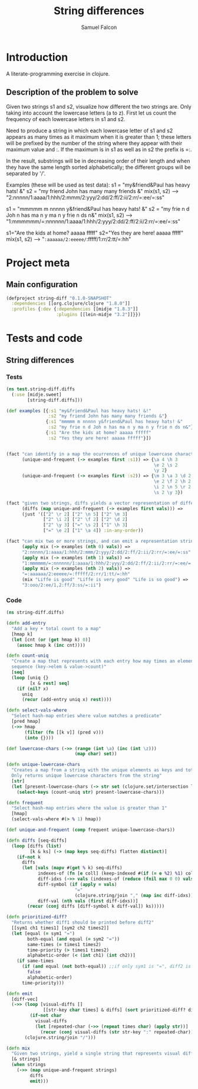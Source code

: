 #+TITLE: String differences
#+AUTHOR: Samuel Falcon
#+EMAIL: samuel.falcon.fdez@gmail.com
#+PROPERTY: mkdirp yes

* Introduction
A literate-programming exercise in clojure.
** Description of the problem to solve
Given two strings s1 and s2, visualize how different the two strings are. 
Only taking into account the lowercase letters (a to z). 
First let us count the frequency of each lowercase letters in s1 and s2.

Need to produce a string in which each lowercase letter of s1 and s2
appears as many times as it maximum when it is greater than 1; 
these letters will be prefixed by the number of the string where they appear with 
their maximum value and :. If the maximum is in s1 as well as in s2 the prefix is =:.

In the result, substrings will be in decreasing order of their length and when they have
the same length sorted alphabetically; the different groups will be separated by '/'.

Examples (these will be used as test data):
s1 = "my&friend&Paul has heavy hats! &"
s2 = "my friend John has many many friends &"
mix(s1, s2) --> "2:nnnnn/1:aaaa/1:hhh/2:mmm/2:yyy/2:dd/2:ff/2:ii/2:rr/=:ee/=:ss"

s1 = "mmmmm m nnnnn y&friend&Paul has heavy hats! &"
s2 = "my frie n d Joh n has ma n y ma n y frie n ds n&"
mix(s1, s2) --> "1:mmmmmm/=:nnnnnn/1:aaaa/1:hhh/2:yyy/2:dd/2:ff/2:ii/2:rr/=:ee/=:ss"

s1="Are the kids at home? aaaaa fffff"
s2="Yes they are here! aaaaa fffff"
mix(s1, s2) --> "=:aaaaaa/2:eeeee/=:fffff/1:rr/2:tt/=:hh"

* Project meta
** Main configuration

#+BEGIN_SRC clojure :tangle project.clj
  (defproject string-diff "0.1.0-SNAPSHOT"
    :dependencies [[org.clojure/clojure "1.8.0"]]
    :profiles {:dev {:dependencies [[midje "1.8.3"]]
                     :plugins [[lein-midje "3.2"]]}})
#+END_SRC

* Tests and code
** String differences 
*** Tests
 #+BEGIN_SRC clojure :tangle test/string_diff/test/diffs.clj
   (ns test.string-diff.diffs
     (:use [midje.sweet]
           [string-diff.diffs]))

   (def examples [{:s1 "my&friend&Paul has heavy hats! &!"
                   :s2 "my friend John has many many friends &"}
                  {:s1 "mmmmm m nnnnn y&friend&Paul has heavy hats! &"
                   :s2 "my frie n d Joh n has ma n y ma n y frie n ds n&"}
                  {:s1 "Are the kids at home? aaaaa fffff"
                   :s2 "Yes they are here! aaaaa fffff"}])


   (fact "can identify in a map the ocurrences of unique lowercase characters in a string that appear more than once"
         (unique-and-frequent (-> examples first :s1)) => {\a 4 \h 3
                                                           \e 2 \s 2
                                                           \y 2}
         (unique-and-frequent (-> examples first :s2)) => {\m 3 \a 3 \d 2
                                                           \e 2 \f 2 \h 2
                                                           \i 2 \n 5 \r 2
                                                           \s 2 \y 3})

   (fact "given two strings, diffs yields a vector representation of differences"
         (diffs (map unique-and-frequent (-> examples first vals))) =>
         (just '(["2" \r 2] ["2" \n 5] ["2" \m 3]
                 ["2" \i 2] ["2" \f 2] ["2" \d 2]
                 ["2" \y 3] ["=" \s 2] ["1" \h 3]
                 ["=" \e 2] ["1" \a 4]) :in-any-order))

   (fact "can mix two or more strings, and can emit a representation string of differences"
         (apply mix (-> examples (nth 0) vals)) =>
         "2:nnnnn/1:aaaa/1:hhh/2:mmm/2:yyy/2:dd/2:ff/2:ii/2:rr/=:ee/=:ss"
         (apply mix (-> examples (nth 1) vals)) =>
         "1:mmmmmm/=:nnnnnn/1:aaaa/1:hhh/2:yyy/2:dd/2:ff/2:ii/2:rr/=:ee/=:ss"
         (apply mix (-> examples (nth 2) vals)) =>
         "=:aaaaaa/2:eeeee/=:fffff/2:rr/1:tt/=:hh"
         (mix "Liffe is good" "Liffe is very good" "Life is so good") =>
         "3:ooo/2:ee/1,2:ff/3:ss/=:ii")

 #+END_SRC


*** Code
#+BEGIN_SRC clojure :tangle src/string_diff/diffs.clj
  (ns string-diff.diffs)

  (defn add-entry
    "Add a key + total count to a map"
    [hmap k]
    (let [cnt (or (get hmap k) 0)]
      (assoc hmap k (inc cnt))))

  (defn count-uniq
    "Create a map that represents with each entry how may times an element occurs in a given
    sequence (key->elem & value->count)"
    [seq]
    (loop [uniq {}
           [x & rest] seq]
      (if (nil? x)
        uniq
        (recur (add-entry uniq x) rest))))

  (defn select-vals-where
    "Select hash-map entries where value matches a predicate"
    [pred hmap]
    (->> hmap
         (filter (fn [[k v]] (pred v)))
         (into {})))

  (def lowercase-chars (->> (range (int \a) (inc (int \z)))
                            (map char) set))

  (defn unique-lowercase-chars
    "Creates a map from a string with the unique elements as keys and totals as values
    Only returns unique lowercase characters from the string"
    [str]
    (let [present-lowercase-chars (-> str set (clojure.set/intersection lowercase-chars))]
      (select-keys (count-uniq str) present-lowercase-chars)))

  (defn frequent
    "Select hash-map entries where the value is greater than 1"
    [hmap]
    (select-vals-where #(> % 1) hmap))

  (def unique-and-frequent (comp frequent unique-lowercase-chars))

  (defn diffs [seq-diffs]
    (loop [diffs (list)
           [k & ks] (-> (map keys seq-diffs) flatten distinct)]
      (if-not k
        diffs
        (let [vals (mapv #(get % k) seq-diffs)
              indexes-of (fn [e coll] (keep-indexed #(if (= e %2) %1) coll))
              diff-idxs (->> vals (indexes-of (reduce (fnil max 0 0) vals)))
              diff-symbol (if (apply = vals)
                            "="
                            (clojure.string/join "," (map inc diff-idxs)))
              diff-val (nth vals (first diff-idxs))]
          (recur (conj diffs [diff-symbol k diff-val]) ks)))))

  (defn prioritized-diff?
    "Returns whether diff1 should be printed before diff2"
    [[sym1 ch1 times1] [sym2 ch2 times2]]
    (let [equal (= sym1 "=")
          both-equal (and equal (= sym2 "="))
          same-times (= times1 times2)
          time-priority (> times1 times2)
          alphabetic-order (< (int ch1) (int ch2))]
      (if same-times
        (if (and equal (not both-equal)) ;;if only sym1 is "=", diff2 is prioritized
          false
          alphabetic-order)
        time-priority)))

  (defn emit
    [diff-vec]
    (->> (loop [visual-diffs []
                [[str-key char times] & diffs] (sort prioritized-diff? diff-vec)]
           (if-not char
             visual-diffs
             (let [repeated-char (->> (repeat times char) (apply str))]
               (recur (conj visual-diffs (str str-key ":" repeated-char)) diffs))))
         (clojure.string/join "/")))

  (defn mix
    "Given two strings, yield a single string that represents visual differences"
    [& strings]
    (when strings
      (->> (map unique-and-frequent strings)
           diffs
           emit)))
#+END_SRC
 
